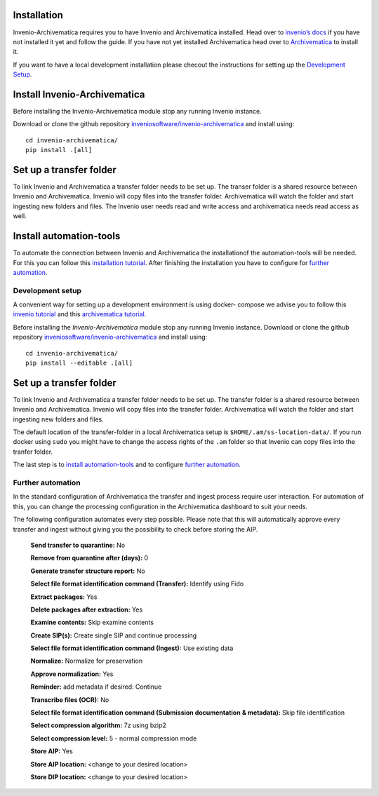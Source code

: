 ..
    This file is part of Invenio.
    Copyright (C) 2017-2019 CERN.

    Invenio is free software; you can redistribute it and/or modify it
    under the terms of the MIT License; see LICENSE file for more details.

Installation
============

Invenio-Archivematica requires you to have Invenio and Archivematica installed.
Head over to `invenio’s docs <https://invenio.readthedocs.io/en/latest/>`_
if you have not installed it yet and follow the guide.
If you have not yet installed Archivematica head over to `Archivematica
<https://www.archivematica.org/en/docs/archivematica-1.9/admin-manual/installation-setup/installation/installation/#installation>`_
to install it.

If you want to have a local development installation please checout the
instructions for setting up the `Development Setup`_.

Install Invenio-Archivematica
=============================
Before installing the Invenio-Archivematica module stop any running Invenio
instance.

Download or clone the github repository `inveniosoftware/invenio-archivematica
<https://github.com/inveniosoftware/invenio-archivematica>`_ and install using:

::

  cd invenio-archivematica/
  pip install .[all]

Set up a transfer folder
========================
To link Invenio and Archivematica a transfer folder needs to be set up. The
transer folder is a shared resource between Invenio and Archivematica. Invenio
will copy files into the transfer folder. Archivematica will watch the folder
and start ingesting new folders and files. The Invenio user needs read and write
access and archivematica needs read access as well.

Install automation-tools
========================
To automate the connection between Invenio and Archivematica the installationof
the automation-tools will be needed. For this you can follow this `installation
tutorial <https://github.com/inveniosoftware/automation-tools#installation>`_.
After finishing the installation you have to configure for
`further automation`_.

*****************
Development setup
*****************

A convenient way for setting up a development environment is using
docker- compose we advise you to follow this `invenio tutorial
<https://github.com/inveniosoftware/training/tree/master/01-getting-started>`_
and this `archivematica tutorial
<https://github.com/artefactual-labs/am/tree/master/compose>`_.

Before installing the *Invenio-Archivematica* module stop any running Invenio
instance. Download or clone the github repository
`inveniosoftware/invenio-archivematica
<https://github.com/inveniosoftware/invenio-archivematica>`_
and install using:

::

  cd invenio-archivematica/
  pip install --editable .[all]


Set up a transfer folder
========================
To link Invenio and Archivematica a transfer folder needs to be set up. The
transfer folder is a shared resource between Invenio and Archivematica. Invenio
will copy files into the transfer folder. Archivematica will watch the folder
and start ingesting new folders and files.

The default location of the transfer-folder in a local Archivematica setup is
``$HOME/.am/ss-location-data/``. If you run docker using ``sudo`` you might have
to change the access rights of the ``.am`` folder so that Invenio can copy files
into the tranfer folder.

The last step is to `install automation-tools`_ and to configure
`further automation`_.

******************
Further automation
******************
In the standard configuration of Archivematica the transfer and ingest process
require user interaction. For automation of this, you can change the processing
configuration in the Archivematica dashboard to suit your needs.

The following configuration automates every step possible. Please note that this
will automatically approve every transfer and ingest without giving you
the possibility to check before storing the AIP.

    **Send transfer to quarantine:** No

    **Remove from quarantine after (days):** 0

    **Generate transfer structure report:** No

    **Select file format identification command (Transfer):**
    Identify using Fido

    **Extract packages:** Yes

    **Delete packages after extraction:** Yes

    **Examine contents:** Skip examine contents

    **Create SIP(s):** Create single SIP and continue processing

    **Select file format identification command (Ingest):** Use existing data

    **Normalize:** Normalize for preservation

    **Approve normalization:** Yes

    **Reminder:** add metadata if desired: Continue

    **Transcribe files (OCR):** No

    **Select file format identification command (Submission documentation**
    **& metadata):** Skip file identification

    **Select compression algorithm:** 7z using bzip2

    **Select compression level:** 5 - normal compression mode

    **Store AIP:** Yes

    **Store AIP location:** <change to your desired location>

    **Store DIP location:** <change to your desired location>

